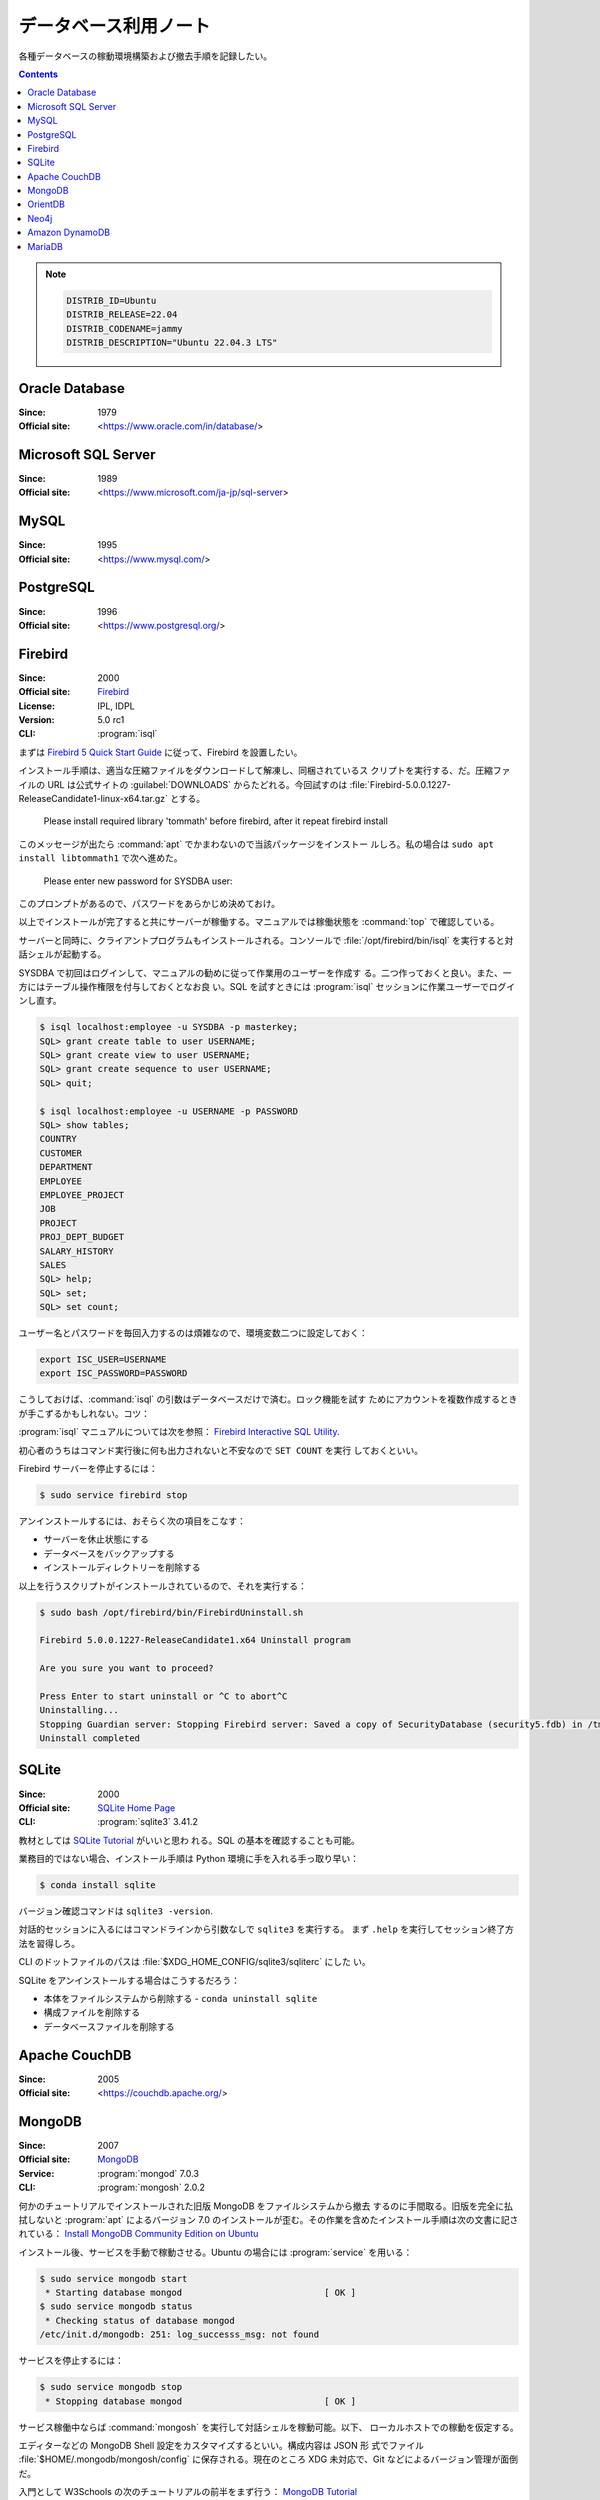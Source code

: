 ======================================================================
データベース利用ノート
======================================================================

各種データベースの稼動環境構築および撤去手順を記録したい。

.. contents::

.. note::

   .. code:: text

      DISTRIB_ID=Ubuntu
      DISTRIB_RELEASE=22.04
      DISTRIB_CODENAME=jammy
      DISTRIB_DESCRIPTION="Ubuntu 22.04.3 LTS"

Oracle Database
======================================================================

:Since: 1979
:Official site: <https://www.oracle.com/in/database/>

.. todo:: 学習する。

Microsoft SQL Server
======================================================================

:Since: 1989
:Official site: <https://www.microsoft.com/ja-jp/sql-server>

.. todo:: 学習する。

MySQL
======================================================================

:Since: 1995
:Official site: <https://www.mysql.com/>

.. todo:: 学習する。

PostgreSQL
======================================================================

:Since: 1996
:Official site: <https://www.postgresql.org/>

.. todo:: 学習する。

Firebird
======================================================================

:Since: 2000
:Official site: `Firebird <https://firebirdsql.org/en/start/>`__
:License: IPL, IDPL
:Version: 5.0 rc1
:CLI: :program:`isql`

まずは `Firebird 5 Quick Start Guide
<https://firebirdsql.org/file/documentation/html/en/firebirddocs/qsg5/firebird-5-quickstartguide.html>`__
に従って、Firebird を設置したい。

インストール手順は、適当な圧縮ファイルをダウンロードして解凍し、同梱されているス
クリプトを実行する、だ。圧縮ファイルの URL は公式サイトの :guilabel:`DOWNLOADS`
からたどれる。今回試すのは
:file:`Firebird-5.0.0.1227-ReleaseCandidate1-linux-x64.tar.gz` とする。

   Please install required library 'tommath' before firebird, after it repeat
   firebird install

このメッセージが出たら :command:`apt` でかまわないので当該パッケージをインストー
ルしろ。私の場合は ``sudo apt install libtommath1`` で次へ進めた。

   Please enter new password for SYSDBA user:

このプロンプトがあるので、パスワードをあらかじめ決めておけ。

以上でインストールが完了すると共にサーバーが稼働する。マニュアルでは稼働状態を
:command:`top` で確認している。

サーバーと同時に、クライアントプログラムもインストールされる。コンソールで
:file:`/opt/firebird/bin/isql` を実行すると対話シェルが起動する。

SYSDBA で初回はログインして、マニュアルの勧めに従って作業用のユーザーを作成す
る。二つ作っておくと良い。また、一方にはテーブル操作権限を付与しておくとなお良
い。SQL を試すときには :program:`isql` セッションに作業ユーザーでログインし直す。

.. code:: console

   $ isql localhost:employee -u SYSDBA -p masterkey;
   SQL> grant create table to user USERNAME;
   SQL> grant create view to user USERNAME;
   SQL> grant create sequence to user USERNAME;
   SQL> quit;

   $ isql localhost:employee -u USERNAME -p PASSWORD
   SQL> show tables;
   COUNTRY
   CUSTOMER
   DEPARTMENT
   EMPLOYEE
   EMPLOYEE_PROJECT
   JOB
   PROJECT
   PROJ_DEPT_BUDGET
   SALARY_HISTORY
   SALES
   SQL> help;
   SQL> set;
   SQL> set count;

ユーザー名とパスワードを毎回入力するのは煩雑なので、環境変数二つに設定しておく：

.. code:: bash

   export ISC_USER=USERNAME
   export ISC_PASSWORD=PASSWORD

こうしておけば、:command:`isql` の引数はデータベースだけで済む。ロック機能を試す
ためにアカウントを複数作成するときが手こずるかもしれない。コツ：

:program:`isql` マニュアルについては次を参照：
`Firebird Interactive SQL Utility
<https://firebirdsql.org/file/documentation/html/en/firebirddocs/isql/firebird-isql.html>`__.

初心者のうちはコマンド実行後に何も出力されないと不安なので ``SET COUNT`` を実行
しておくといい。

Firebird サーバーを停止するには：

.. code:: console

   $ sudo service firebird stop

アンインストールするには、おそらく次の項目をこなす：

* サーバーを休止状態にする
* データベースをバックアップする
* インストールディレクトリーを削除する

以上を行うスクリプトがインストールされているので、それを実行する：

.. code:: console

   $ sudo bash /opt/firebird/bin/FirebirdUninstall.sh

   Firebird 5.0.0.1227-ReleaseCandidate1.x64 Uninstall program

   Are you sure you want to proceed?

   Press Enter to start uninstall or ^C to abort^C
   Uninstalling...
   Stopping Guardian server: Stopping Firebird server: Saved a copy of SecurityDatabase (security5.fdb) in /tmp
   Uninstall completed

SQLite
======================================================================

:Since: 2000
:Official site: `SQLite Home Page <https://www.sqlite.org/index.html>`__
:CLI: :program:`sqlite3` 3.41.2

教材としては `SQLite Tutorial <https://www.sqlitetutorial.net/>`__ がいいと思わ
れる。SQL の基本を確認することも可能。

業務目的ではない場合、インストール手順は Python 環境に手を入れる手っ取り早い：

.. code:: console

   $ conda install sqlite

バージョン確認コマンドは ``sqlite3 -version``.

対話的セッションに入るにはコマンドラインから引数なしで ``sqlite3`` を実行する。
まず ``.help`` を実行してセッション終了方法を習得しろ。

CLI のドットファイルのパスは :file:`$XDG_HOME_CONFIG/sqlite3/sqliterc` にした
い。

SQLite をアンインストールする場合はこうするだろう：

* 本体をファイルシステムから削除する - ``conda uninstall sqlite``
* 構成ファイルを削除する
* データベースファイルを削除する

Apache CouchDB
======================================================================

:Since: 2005
:Official site: <https://couchdb.apache.org/>

.. todo:: 学習する。

MongoDB
======================================================================

:Since: 2007
:Official site: `MongoDB <https://www.mongodb.com/>`__
:Service: :program:`mongod` 7.0.3
:CLI: :program:`mongosh` 2.0.2

何かのチュートリアルでインストールされた旧版 MongoDB をファイルシステムから撤去
するのに手間取る。旧版を完全に払拭しないと :program:`apt` によるバージョン 7.0
のインストールが歪む。その作業を含めたインストール手順は次の文書に記されている：
`Install MongoDB Community Edition on Ubuntu
<https://www.mongodb.com/docs/manual/tutorial/install-mongodb-on-ubuntu/>`__

インストール後、サービスを手動で稼動させる。Ubuntu の場合には :program:`service`
を用いる：

.. code:: console

   $ sudo service mongodb start
    * Starting database mongod                           [ OK ]
   $ sudo service mongodb status
    * Checking status of database mongod
   /etc/init.d/mongodb: 251: log_successs_msg: not found

サービスを停止するには：

.. code:: console

   $ sudo service mongodb stop
    * Stopping database mongod                           [ OK ]

サービス稼働中ならば :command:`mongosh` を実行して対話シェルを稼動可能。以下、
ローカルホストでの稼動を仮定する。

エディターなどの MongoDB Shell 設定をカスタマイズするといい。構成内容は JSON 形
式でファイル :file:`$HOME/.mongodb/mongosh/config` に保存される。現在のところ
XDG 未対応で、Git などによるバージョン管理が面倒だ。

入門として W3Schools の次のチュートリアルの前半をまず行う：
`MongoDB Tutorial <https://www.w3schools.com/mongodb/index.php>`__

中盤から出来合いのデータベースを用いる。そのため避けていた Atlas に触れざるを得
ない。アカウントを作成するときに氏名を求められるのが怖いので、ここで学習を中止す
る。

次のリポジトリーを ``git clone`` してスクリプトを実行すると、チュートリアルの続
きを少しは実施可能になる： `neelabalan/mongodb-sample-dataset: sample dataset
used in mongodb atlas cluster for local testing purpose
<https://github.com/neelabalan/mongodb-sample-dataset>`__

インデックス作成法辺りから迷子になる。

OrientDB
======================================================================

:Since: 2010
:Official site: `Home | OrientDB Community Edition <https://www.orientdb.org/>`__
:CLI: OrientDB console 3.2.24

インストール手順は、ホームページのリンク先から圧縮ファイルをダウンロードして解凍
し、中にあるスクリプト :file:`bin/server.sh` を実行するというものだ。もう一つ、
Homebrew を用いる方法もあるようだ。

以下、ローカルホストで閉じた環境で実施する。

3.2. Create a DB の記述にしたがって URL をブラウザーで閲覧すると OrientDB Studio
画面が開く。

* ボタン :guilabel:`CREATE TABLE` を押す前に :guilabel:`Create Admin user` を ON
  にする必要がある。
* 他にも、インターネットからデータベースをインポート可能。

SQL 文 ``SELECT * FROM OUser`` を実行して成功すれば OK とする。画面上部の各種メ
ニュー項目も見ておく。

* 3.3. Create the Java Application 以降は私の Java 技術が欠落しているので実施しな
  い。
* 4.4. Run the Studio 以降をブラウザーで試す。コマンドの一部が微妙に失敗するが、
  その場合は当該クラスにレコードがあることを確認する。それでも失敗する場合はあ
  る。
* OrientDB Studio の :guilabel:`Schema Manager` の検索結果はカルーセルがあるのを
  見落とすな。
* 4.7.3 Queries をすべて試す。ブラウザーでは :guilabel:`BROWSE` と
  :guilabel:`GRAPH` タブを往復することになる。
* :guilabel:`Graph Editor` で問い合わせを実行してグラフを描画し終わったら、ゴミ
  箱ボタン :guilabel:`Clear Canvas` を押してクリアしておくこと。:guilabel:`MORE`
  も色々と試せ。
* ここでようやく 4.11. Tutorials を試す。ここまでを読み飛ばして最初に手を付けて
  はいけない。

  * 4.11.3. Setup a Distributed Database 辺りからやることが明らかでなくなる。
  * 4.11.9.1. Importing the Open Beer Database into OrientDB の元データのアドレ
    スが微妙に異なる。:file:`https://openbeerdb.com/files/openbeerdb_csv.zip` が
    良い。

    * 作成する JSON ファイル各種のパスを動作環境に合わせろ。

* 6.2. Basic Concepts をしっかりと読め。
* 8.1.3. Install as Service on Unix を読め。
* 9.1. Studio
* 10.1. Introduction

  * OrientDB の SQL には ``JOIN`` がない。

.. todo::

   * Neo4j を済ませたら 4.11.9.2 に戻る。
   * アンインストール手順を記す。

Neo4j
======================================================================

:Since: 2010
:Official site: <https://neo4j.com/>

.. todo:: 学習する。

Amazon DynamoDB
======================================================================

:Since: 2012
:Official site: <https://aws.amazon.com/dynamodb/>

.. todo:: 学習する。

MariaDB
======================================================================

:Since: 2013
:Official site: <https://mariadb.org/>

.. todo:: 学習する。
